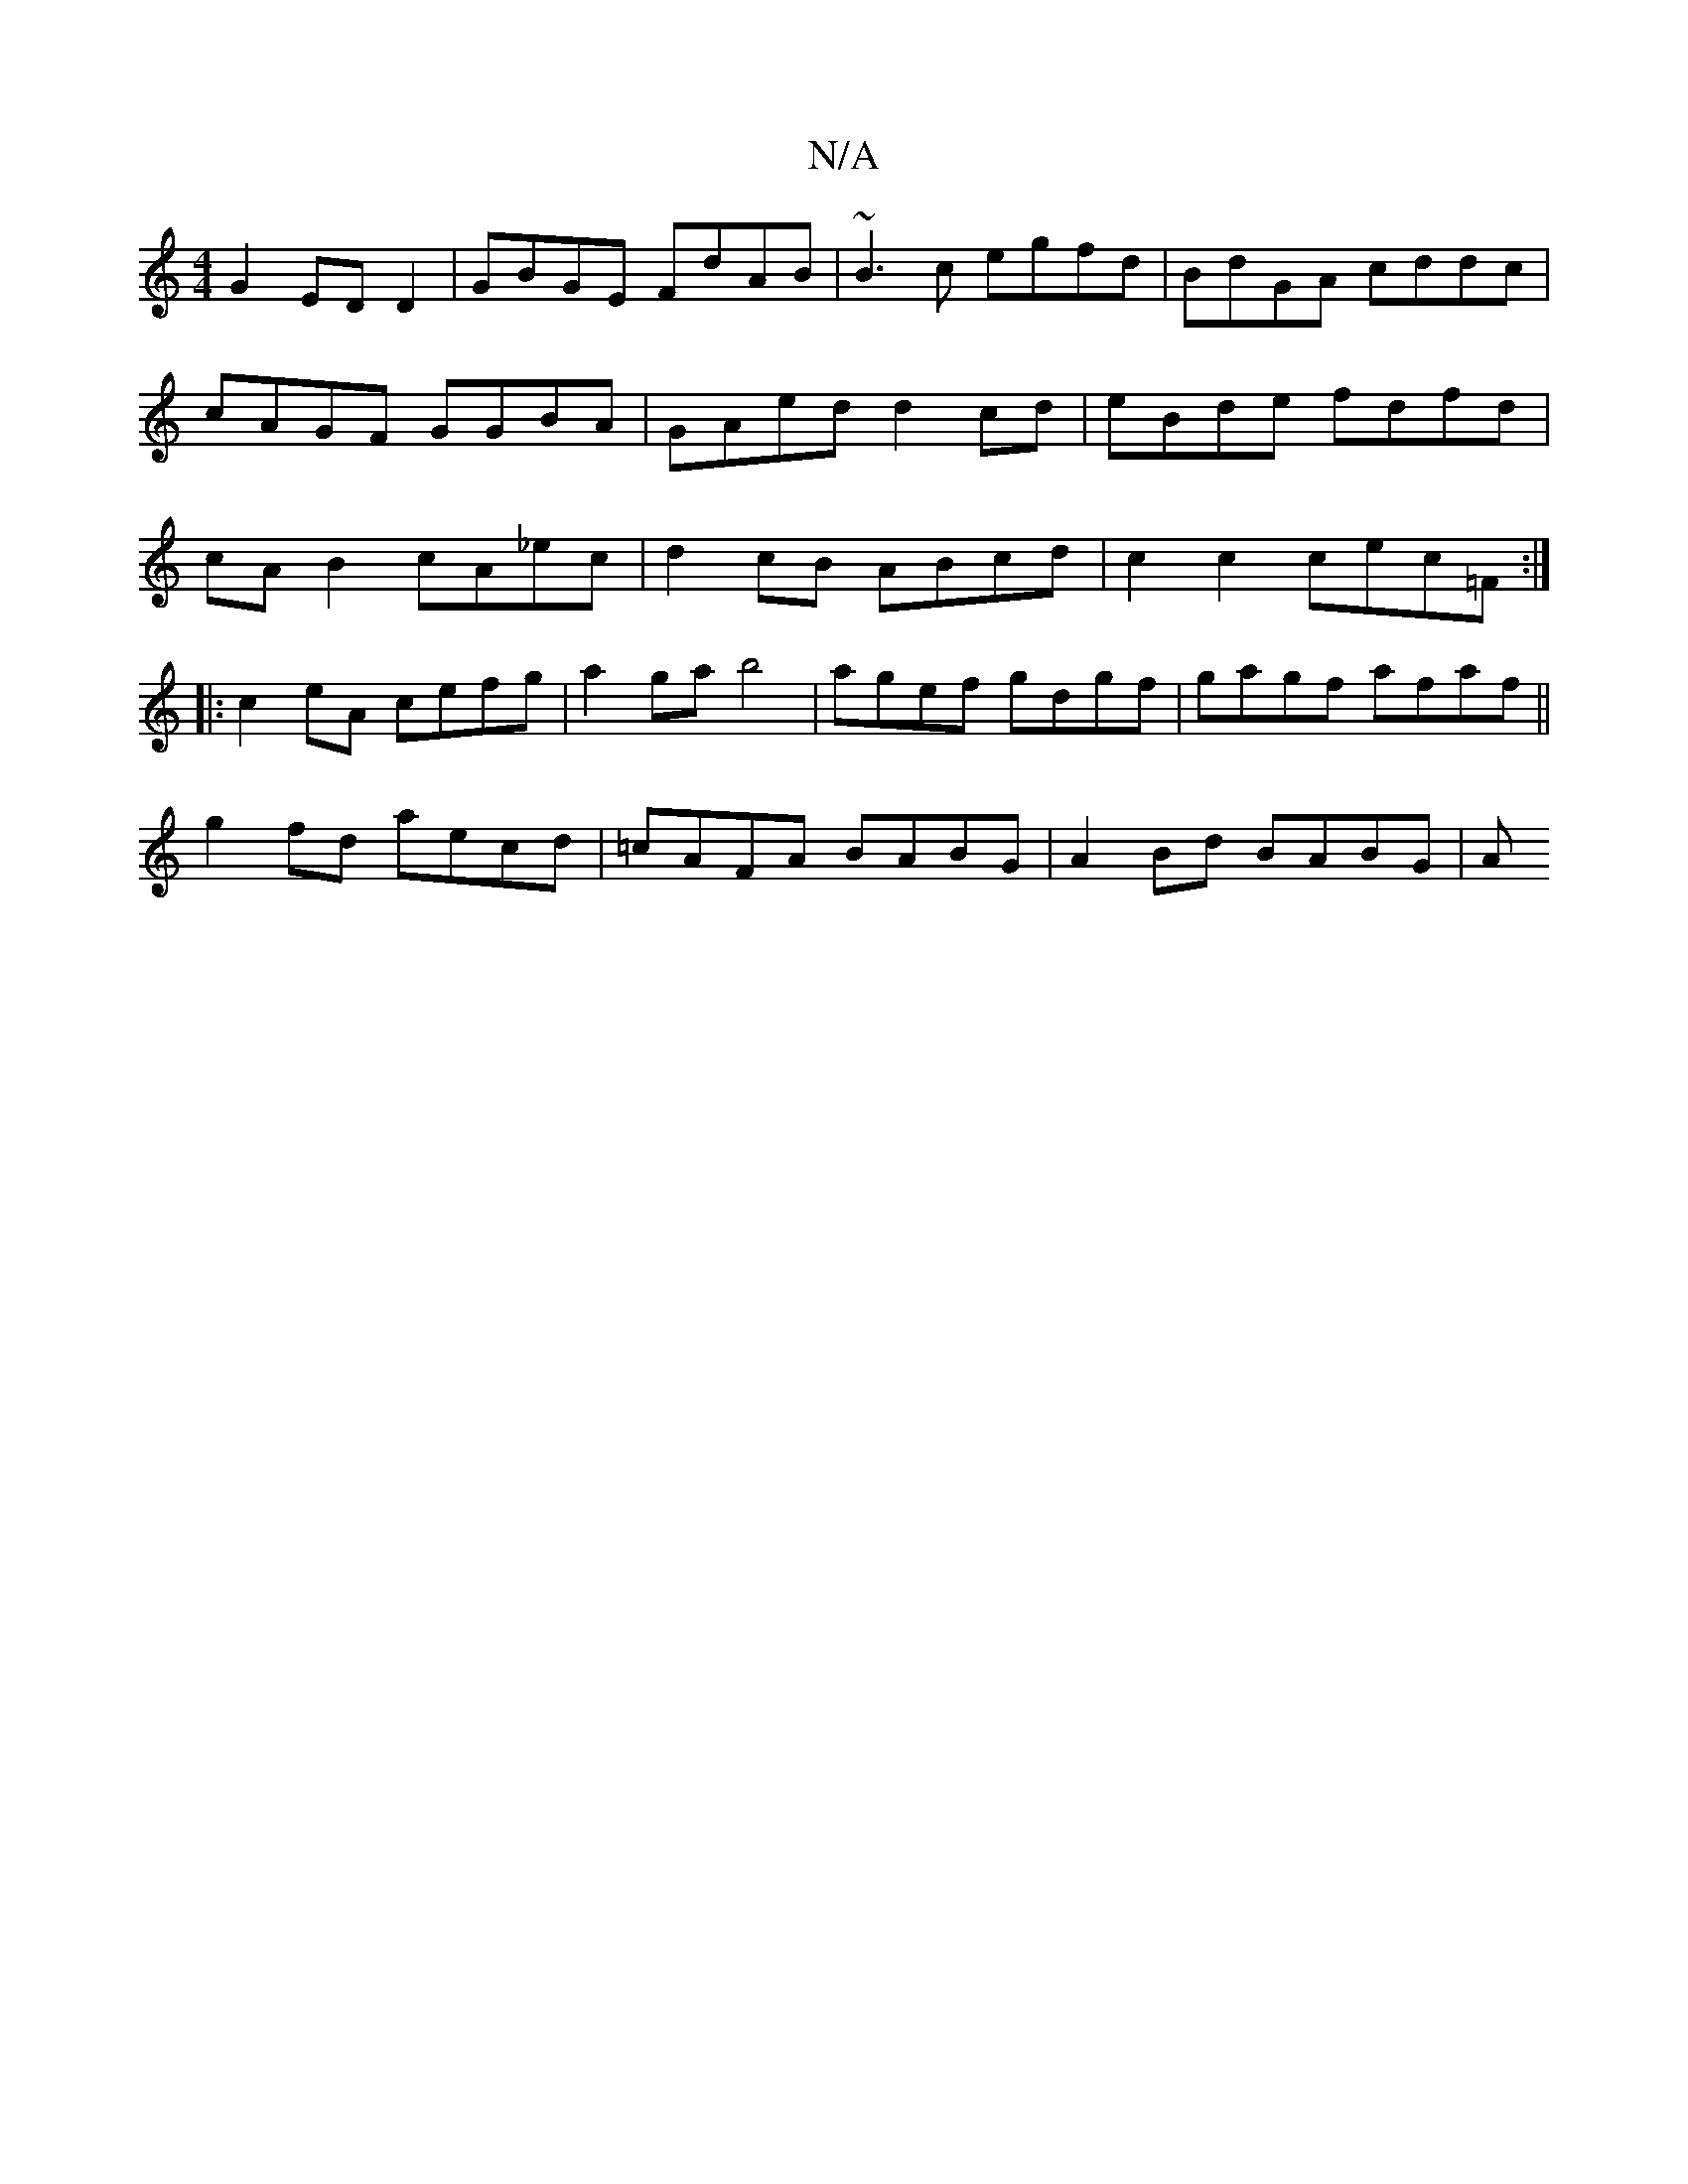 X:1
T:N/A
M:4/4
R:N/A
K:Cmajor
G2 EDD2 | GBGE FdAB | ~B3c egfd | BdGA cddc | cAGF GGBA | GAed d2 cd |eBde fdfd | cA B2 cA_ec | d2 cB ABcd | c2 c2 cec=F :|
|:c2 eA cefg|a2ga b4|agef gdgf|gagf afaf||
g2 fd aecd|=cAFA BABG|A2Bd BABG|A